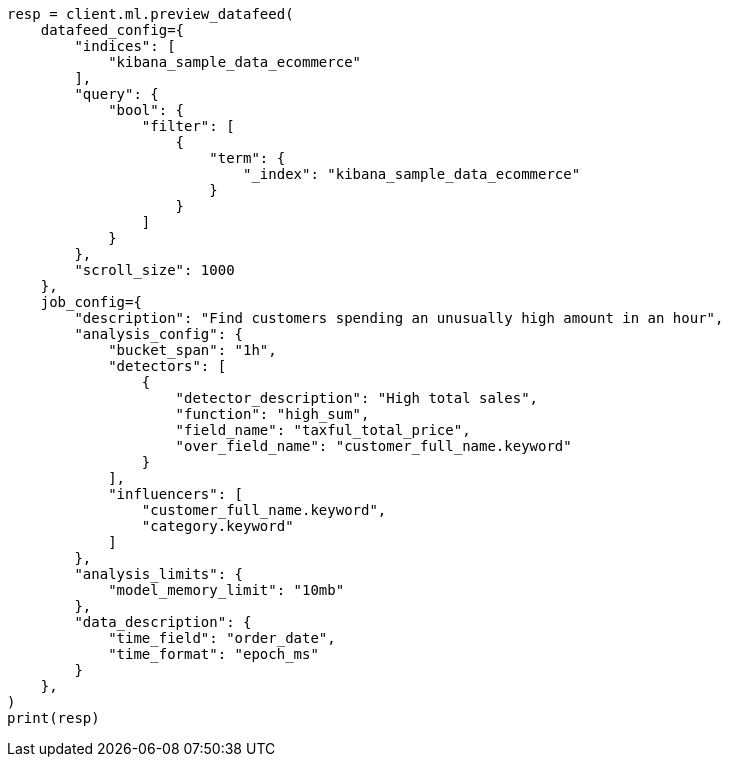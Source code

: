 // This file is autogenerated, DO NOT EDIT
// ml/anomaly-detection/apis/preview-datafeed.asciidoc:157

[source, python]
----
resp = client.ml.preview_datafeed(
    datafeed_config={
        "indices": [
            "kibana_sample_data_ecommerce"
        ],
        "query": {
            "bool": {
                "filter": [
                    {
                        "term": {
                            "_index": "kibana_sample_data_ecommerce"
                        }
                    }
                ]
            }
        },
        "scroll_size": 1000
    },
    job_config={
        "description": "Find customers spending an unusually high amount in an hour",
        "analysis_config": {
            "bucket_span": "1h",
            "detectors": [
                {
                    "detector_description": "High total sales",
                    "function": "high_sum",
                    "field_name": "taxful_total_price",
                    "over_field_name": "customer_full_name.keyword"
                }
            ],
            "influencers": [
                "customer_full_name.keyword",
                "category.keyword"
            ]
        },
        "analysis_limits": {
            "model_memory_limit": "10mb"
        },
        "data_description": {
            "time_field": "order_date",
            "time_format": "epoch_ms"
        }
    },
)
print(resp)
----
